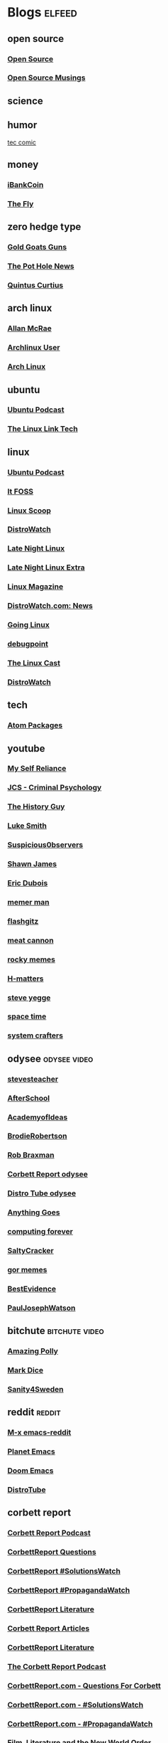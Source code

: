 * Blogs                                                              :elfeed:
** open source
*** [[http://feeds.feedburner.com/OpenSourceAlternative][Open Source]]
*** [[https://opensourcemusings.com/feed/][Open Source Musings]]
** science

** humor
 [[https://xkcd.com/rss.xml][tec comic]]
** money
*** [[https://ibankcoin.com/rss][iBankCoin]]
*** [[https://ibankcoin.com/flyblog/rss][The Fly]]
** zero hedge type
*** [[https://tomluongo.me/feed/][Gold Goats Guns]]
*** [[https://thepotholenews.ca/feed][The Pot Hole News]]
*** [[https://qcurtius.com/feed/][Quintus Curtius]]
** arch linux
*** [[http://allanmcrae.com/feed/][Allan McRae]]
*** [[http://www.archlinuxuser.com/feeds/posts/default?alt=rss][Archlinux User]]
*** [[http://www.archlinux.org/feeds/news/][Arch Linux]]
** ubuntu
*** [[https://ubuntupodcast.org/feed/][Ubuntu Podcast]]
*** [[http://www.thelinuxlink.net/tllts/tllts.rss][The Linux Link Tech]]
** linux
*** [[https://ubuntupodcast.org/feed/podcast/][Ubuntu Podcast ]]
*** [[https://itsfoss.com/feed/][It FOSS]]
*** [[http://linuxscoop.com/feed/rss][Linux Scoop]]
*** [[https://distrowatch.com/news/distro/arco.xml][DistroWatch]]
*** [[https://latenightlinux.com/feed/mp3][Late Night Linux]]
*** [[https://latenightlinux.com/feed/extra][Late Night Linux Extra]]
*** [[https://www.linux-magazine.com/rss/feed/lmi_news][Linux Magazine]]
*** [[https://distrowatch.com/news/dw.xml][DistroWatch.com: News]]
*** [[https://goinglinux.com/oggpodcast.xml][Going Linux]]
*** [[https://www.debugpoint.com/feed][debugpoint]]
*** [[https://anchor.fm/s/a5967a8/podcast/rss][The Linux Cast]]
*** [[https://distrowatch.com/news/news-headlines.xml][DistroWatch]]
** tech
*** [[https://atom.io/packages.atom][Atom Packages]]
** youtube
*** [[https://www.youtube.com/feeds/videos.xml?channel_id=UCIMXKin1fXXCeq2UJePJEog][My Self Reliance]]
*** [[https://www.youtube.com/feeds/videos.xml?channel_id=UCYwVxWpjeKFWwu8TML-Te9A][JCS - Criminal Psychology]]
*** [[https://www.youtube.com/feeds/videos.xml?channel_id=UC4sEmXUuWIFlxRIFBRV6VXQ][The History Guy]]
*** [[https://www.youtube.com/feeds/videos.xml?channel_id=UC2eYFnH61tmytImy1mTYvhA][Luke Smith]]
*** [[https://www.youtube.com/feeds/videos.xml?channel_id=UCTiL1q9YbrVam5nP2xzFTWQ][Suspicious0bservers]]
*** [[https://www.youtube.com/feeds/videos.xml?channel_id=UC5L_M7BF5iait4FzEbwKCAg][Shawn James]]
*** [[https://www.youtube.com/feeds/videos.xml?channel_id=UCJdmdUp5BrsWsYVQUylCMLg][Eric Dubois]]
*** [[https://www.youtube.com/feeds/videos.xml?channel_id=UCOjc2LTXq55J0HNUMvNhvYw][memer man]]
*** [[https://www.youtube.com/feeds/videos.xml?channel_id=UCNnKprAG-MWLsk-GsbsC2BA][flashgitz]]
*** [[https://www.youtube.com/feeds/videos.xml?channel_id=UC91V6D3nkhP89wUb9f_h17g][meat cannon]]
*** [[https://www.youtube.com/feeds/videos.xml?channel_id=UCYiI-drPAVQU74dSKVZ2Yjg][rocky memes]]
*** [[https://www.youtube.com/feeds/videos.xml?channel_id=UC-qh8HCLNKlGhn-jOuEd3rg][H-matters]]
*** [[https://www.youtube.com/feeds/videos.xml?channel_id=UC2RCcnTltR3HMQOYVqwmweA][steve yegge]]
*** [[https://www.youtube.com/feeds/videos.xml?channel_id=UC7_gcs09iThXybpVgjHZ_7g][space time]]
*** [[https://www.youtube.com/feeds/videos.xml?channel_id=UCAiiOTio8Yu69c3XnR7nQBQ][system crafters]]

** odysee       :odysee:video:
*** [[https://odysee.com/$/rss/@stevesteacher:0][stevesteacher]]
*** [[https://odysee.com/$/rss/@AfterSkool:7][AfterSchool]]
*** [[https://odysee.com/$/rss/@academyofideas:3][AcademyofIdeas]]
*** [[https://odysee.com/$/rss/@BrodieRobertson:5][BrodieRobertson]]
*** [[https://odysee.com/$/rss/@RobBraxmanTech:6][Rob Braxman]]
*** [[https://odysee.com/$/rss/@corbettreport:0][Corbett Report odysee]]
*** [[https://odysee.com/$/rss/@DistroTube:2][Distro Tube odysee]]
*** [[https://odysee.com/$/rss/@AnythingGoes:2][Anything Goes]]
*** [[https://odysee.com/$/rss/@ComputingForever:9][computing forever]]
*** [[https://odysee.com/$/rss/@SaltyCracker:a][SaltyCracker]]
*** [[https://odysee.com/$/rss/@GorTheMovieGod:7][gor memes]]
*** [[https://odysee.com/$/rss/@BestEvidence:b][BestEvidence]]
*** [[https://odysee.com/$/rss/@PaulJosephWatson:5][PaulJosephWatson]]
** bitchute :bitchute:video:
*** [[https://www.bitchute.com/feeds/rss/channel/amazingpolly][Amazing Polly]]
*** [[https://www.bitchute.com/feeds/rss/channel/markdice][Mark Dice]]
*** [[https://www.bitchute.com/feeds/rss/channel/sanity-for-sweden][Sanity4Sweden]]
** reddit :reddit:
*** [[https://www.reddit.com/r/emacs/.rss][M-x emacs-reddit]]
*** [[https://www.reddit.com/r/planetemacs/.rss][Planet Emacs]]
*** [[https://www.reddit.com/r/DoomEmacs/.rss][Doom Emacs]]
*** [[https://www.reddit.com/r/DistroTube/.rss][DistroTube]]
** corbett report
*** [[https://www.corbettreport.com/newrss.xml][Corbett Report Podcast]]
*** [[https://www.corbettreport.com/qfcrss.xml][CorbettReport Questions]]
*** [[https://www.corbettreport.com/solutionswatchrss.xml][CorbettReport #SolutionsWatch]]
*** [[https://www.corbettreport.com/propagandawatchrss.xml][CorbettReport #PropagandaWatch]]
*** [[https://www.corbettreport.com/flnworss.xml][CorbettReport Literature]]
*** [[https://www.corbettreport.com/articlerss.xml][Corbett Report Articles]]
*** [[https://www.corbettreport.com/wrarss.xml][CorbettReport Literature]]
*** [[https://www.corbettreport.com/newrss.xml][The Corbett Report Podcast]]
*** [[https://www.corbettreport.com/qfcrss.xml][CorbettReport.com - Questions For Corbett]]
*** [[https://www.corbettreport.com/solutionswatchrss.xml][CorbettReport.com - #SolutionsWatch]]
*** [[https://www.corbettreport.com/propagandawatchrss.xml][CorbettReport.com - #PropagandaWatch]]
*** [[https://www.corbettreport.com/flnworss.xml][Film, Literature and the New World Order]]
*** [[https://www.corbettreport.com/articlerss.xml][Corbett Report Articles]]
*** [[https://www.corbettreport.com/wrarss.xml][The Well-Read Anarchist]]
*** [[http://feeds.feedburner.com/TheWell-readAnarchist][The Well-Read Anarchist]]
** news
*** [[https://www.westernstandardonline.com/feed/][Western Standard]]
*** [[https://www.rebelnews.com/news.rss][Rebel News]]
*** [[https://off-guardian.org/feed/][OffGuardian]]
** emacs
*** [[https://elpa.brause.cc/melpa.xml][melpa]]
*** [[http://emacs.stackexchange.com/feeds][stackexchange]]
*** [[http://pragmaticemacs.com/feed/][pragmaticemacs]]
*** [[https://updates.orgmode.org/feed/updates][Org-mode updates - /feed/updates]]
*** [[https://lucidmanager.org/index.xml][The Lucid Manager on Lucid Manager]]
*** [[https://emacstil.com/feed.xml][Emacs TIL]]
** luke smith
*** [[https://notrelated.xyz/rss][Not Related! A Big-Braned Podcast]]
** unchartedx
*** [[https://podcast.unchartedx.com/feed.xml][The UnchartedX Podcast]]
** github  :github:
*** [[https://github.com/dvsdude2/doom/commits/main.atom][dvsdude2-doom-config]]
*** [[https://github.com/dvsdude2/doom/diffs/main.atom][github myrepo diffs]]
